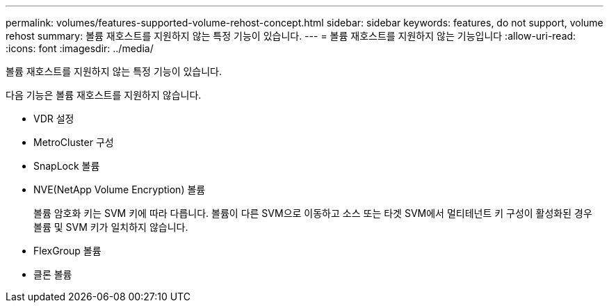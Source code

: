 ---
permalink: volumes/features-supported-volume-rehost-concept.html 
sidebar: sidebar 
keywords: features, do not support, volume rehost 
summary: 볼륨 재호스트를 지원하지 않는 특정 기능이 있습니다. 
---
= 볼륨 재호스트를 지원하지 않는 기능입니다
:allow-uri-read: 
:icons: font
:imagesdir: ../media/


[role="lead"]
볼륨 재호스트를 지원하지 않는 특정 기능이 있습니다.

다음 기능은 볼륨 재호스트를 지원하지 않습니다.

* VDR 설정
* MetroCluster 구성
* SnapLock 볼륨
* NVE(NetApp Volume Encryption) 볼륨
+
볼륨 암호화 키는 SVM 키에 따라 다릅니다. 볼륨이 다른 SVM으로 이동하고 소스 또는 타겟 SVM에서 멀티테넌트 키 구성이 활성화된 경우 볼륨 및 SVM 키가 일치하지 않습니다.

* FlexGroup 볼륨
* 클론 볼륨

